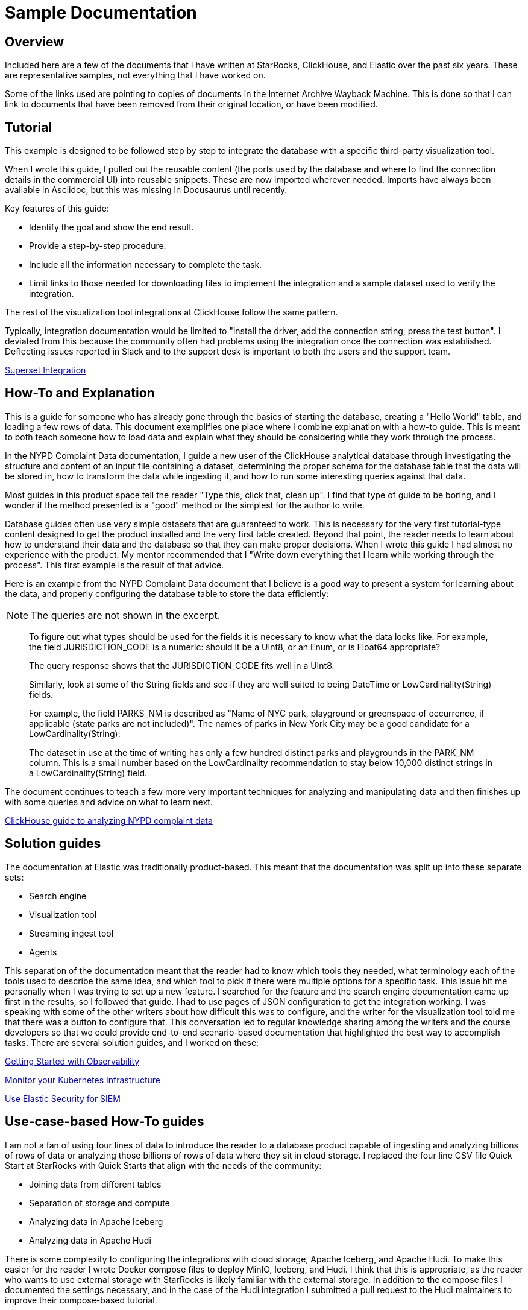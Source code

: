 = Sample Documentation

== Overview

Included here are a few of the documents that I have written at StarRocks, ClickHouse, and Elastic over the past six years. These are representative samples, not everything that I have worked on.

Some of the links used are pointing to copies of documents in the Internet Archive Wayback Machine.
This is done so that I can link to documents that have been removed from their original location,
or have been modified.

== Tutorial

This example is designed to be followed step by step to integrate the database with a specific
third-party visualization tool.

When I wrote this guide, I pulled out the reusable content (the ports used by the database and where to
find the connection details in the commercial UI) into reusable snippets. These are now imported wherever
needed. Imports have always been available in Asciidoc, but this was missing in Docusaurus until recently.

Key features of this guide:

* Identify the goal and show the end result.
* Provide a step-by-step procedure.
* Include all the information necessary to complete the task.
* Limit links to those needed for downloading files to implement the integration and a sample dataset used to verify the integration.

The rest of the visualization tool integrations at ClickHouse follow the same pattern.

Typically, integration documentation would be limited to "install the driver, add the connection string, press the test button". I deviated from this because the community often had problems using the integration once the connection was established. Deflecting issues reported in Slack and to the support desk is important to both the users and the support team.

https://clickhouse.com/docs/en/integrations/superset[Superset Integration^,target="_blank"]

== How-To and Explanation

This is a guide for someone who has already gone through the basics of starting the database, creating a
"Hello World" table, and loading a few rows of data. This document exemplifies one place where I
combine explanation with a how-to guide. This is meant to both teach someone how to load data and
explain what they should be considering while they work through the process.

In the NYPD Complaint Data documentation, I guide a new user of the ClickHouse analytical database through
investigating the structure and content of an input file containing a dataset, determining the proper
schema for the database table that the data will be stored in, how to transform the data while
ingesting it, and how to run some interesting queries against that data.

Most guides in this product space tell the reader "Type this, click that, clean up". I find that
type of guide to be boring, and I wonder if the method presented is a "good" method or the simplest
for the author to write.

Database guides often use very simple datasets that are guaranteed to work. This is necessary for the
very first tutorial-type content designed to get the product installed and the very first table created.
Beyond that point, the reader needs to learn about how to understand their data and the database so
that they can make proper decisions. When I wrote this guide I had almost no experience with the
product. My mentor recommended that I "Write down everything that I learn while working through the
process". This first example is the result of that advice.

Here is an example from the NYPD Complaint Data document that I believe is a good way to present
a system for learning about the data, and properly configuring the database table to store the data
efficiently:

NOTE: The queries are not shown in the excerpt.

> To figure out what types should be used for the fields it is necessary to know what the data looks like. For example, the field JURISDICTION_CODE is a numeric: should it be a UInt8, or an Enum, or is Float64 appropriate?
>
> The query response shows that the JURISDICTION_CODE fits well in a UInt8.
>
> Similarly, look at some of the String fields and see if they are well suited to being DateTime or LowCardinality(String) fields.
>
> For example, the field PARKS_NM is described as "Name of NYC park, playground or greenspace of occurrence, if applicable (state parks are not included)". The names of parks in New York City may be a good candidate for a LowCardinality(String):
>
> The dataset in use at the time of writing has only a few hundred distinct parks and playgrounds in the PARK_NM column. This is a small number based on the LowCardinality recommendation to stay below 10,000 distinct strings in a LowCardinality(String) field.

The document continues to teach a few more very important techniques for analyzing and manipulating
data and then finishes up with some queries and advice on what to learn next.

https://web.archive.org/web/20230317111529/https://clickhouse.com/docs/en/getting-started/example-datasets/nypd_complaint_data[ClickHouse guide to analyzing NYPD complaint data^,target="_blank"]

== Solution guides

The documentation at Elastic was traditionally product-based. This meant that the documentation was split up into these separate sets:

* Search engine
* Visualization tool
* Streaming ingest tool
* Agents

This separation of the documentation meant that the reader had to know which tools they needed, what terminology each of the tools used to describe the same idea, and which tool to pick if there were multiple options for a specific task. This issue hit me personally when I was trying to set up a new feature. I searched for the feature and the search engine documentation came up first in the results, so I followed that guide. I had to use pages of JSON configuration to get the integration working. I was speaking with some of the other writers about how difficult this was to configure, and the writer for the visualization tool told me that there was a button to configure that. This conversation led to regular knowledge sharing among the writers and the course developers so that we could provide end-to-end scenario-based documentation that highlighted the best way to accomplish tasks. There are several solution guides, and I worked on these:

https://www.elastic.co/guide/en/starting-with-the-elasticsearch-platform-and-its-solutions/current/getting-started-observability.html[Getting Started with Observability^,target="_blank"]

https://www.elastic.co/guide/en/starting-with-the-elasticsearch-platform-and-its-solutions/current/getting-started-kubernetes.html[Monitor your Kubernetes Infrastructure^,target="_blank"]

https://www.elastic.co/guide/en/starting-with-the-elasticsearch-platform-and-its-solutions/current/getting-started-siem-security.html[Use Elastic Security for SIEM^,target="_blank"]

== Use-case-based How-To guides

I am not a fan of using four lines of data to introduce the reader to a database product capable of
ingesting and analyzing billions of rows of data or analyzing those billions of rows of data where they
sit in cloud storage. I replaced the four line CSV file Quick Start at StarRocks with Quick Starts
that align with the needs of the community:

* Joining data from different tables
* Separation of storage and compute
* Analyzing data in Apache Iceberg
* Analyzing data in Apache Hudi

There is some complexity to configuring the integrations with cloud storage, Apache Iceberg, and Apache Hudi. To make this easier for the reader I wrote Docker compose files to deploy MinIO, Iceberg, and Hudi. I think that this is appropriate, as the reader who wants to use external storage with StarRocks is likely familiar with the external storage. In addition to the compose files I documented the settings necessary, and in the case of the Hudi integration I submitted a pull request to the Hudi maintainers to improve their compose-based tutorial.

The "Basics" Quick Start is a step-by-step guide with no explanation until the end. There are some
complicated manipulations of the data during loading. In the document, I ask the reader to wait until they
have finished the entire process and promise to provide them with the details.

> The curl commands look complex, but they are explained in detail at the end of the tutorial. For now, we recommend running the commands and running some SQL to analyze the data, and then reading about the data loading details at the end.

At the end of the document is a summary, and then the promised explanation of the `curl` parameters. It is a long explanation, so I have only included the most complex part of it here:

> *The columns line*
>
This is the beginning of one data record. The date is in `MM/DD/YYYY` format, and the time is `HH:MI`. Since DATETIME is generally `YYYY-MM-DD HH:MI:SS` we need to transform this data.
>
> `08/05/2014,9:10,BRONX,10469,40.8733019,-73.8536375,"(40.8733019, -73.8536375)",`
>
> This is the beginning of the columns: parameter:
>
> `-H "columns:tmp_CRASH_DATE, tmp_CRASH_TIME, CRASH_DATE=str_to_date(concat_ws(' ', tmp_CRASH_DATE, tmp_CRASH_TIME), '%m/%d/%Y %H:%i')`
>
> This instructs StarRocks to:
>
> * Assign the content of the first column of the CSV file to `tmp_CRASH_DATE`
> * Assign the content of the second column of the CSV file to `tmp_CRASH_TIME`
> * `concat_ws()` concatenates `tmp_CRASH_DATE` and `tmp_CRASH_TIME` together with a space between them
> * str_to_date() creates a DATETIME from the concatenated string
> * store the resulting DATETIME in the column `CRASH_DATE`

The rest of the Quick Starts have complex configuration files and commands explained in detail without sending the reader off to reference documentation to learn about a configuration item. I realize that there is a risk that the parameters may change in future versions of StarRocks, but these Quick Starts and several other guide-type documents are tested with every release. The short-term plan is to use snippet files to include the configuration material from the reference sources.

https://docs.starrocks.io/docs/quick_start/[StarRocks Quick Starts^,target="_blank"]

== Writing before I had the technical writer title

I love to collaborate with other people. Learning from other people, and sharing my knowledge with others is a central part of who I am.
When Elastic was a start-up we were "for developers and by developers". Even though I had a marketing title, the Elastic leadership was
very clear: My job was to make sure that every word on the website was truthful. I loved that. I worked on the content of the website, but
most of my time was spent writing blogs, presenting on webinars, and building demos. Some of the content I produced is described in this section.

=== Google Anthos

I joined Elastic as the Product Marketing Manager (PMM) for ingest products and Kubernetes. When Google Anthos was being developed
Google did not have an on-premise logging solution and partnered with Elastic to provide one. I wrote the documentation for the
integration. Google now has a logging solution, so the documentation was pulled, here is a
https://drive.google.com/file/d/1stnwF87lsOFE_95m-UKQDuZ4vkQosejp/view[PDF^,target="_blank"].

=== Kubernetes

I was working the Elastic booth at Kubecon 2018 and almost everyone who came to visit the booth told me that they loved
Elasticsearch. As the PMM for ingest products, I was interested in what agents were popular with the community. All but a
handful of the people I spoke with were using Fluentd or Fluent Bit to feed Logstash. To raise awareness of Elastic
agents similar in functionality to Fluentd and Fluent Bit I joined the Kubernetes SIG-Docs and published this guide in the
Kubernetes documentation.

https://web.archive.org/web/20201028193405/https://kubernetes.io/docs/tutorials/stateless-application/guestbook-logs-metrics-with-elk/[Logs and Metrics with ELK^,target="_blank"]

=== Customer Success

I worked in operations at AT&T for a few years, and then as an IBM services engineer doing similar work for another ten years.
Backups and upgrades are so important. I published some advice on this in this Elastic https://www.elastic.co/customer-success/how-to-upgrade?tab=1#step-by-step-upgrading[Customer Success guide^,target="_blank"].

You might be familiar with the internal docs that support organizations often have. I believe that when we publish advice from support
engineers we applaud their hard work, and we save the community from making mistakes that cause outages. This page contains many
nuggets of advice that I collected and documented from the
https://www.elastic.co/customer-success/resources?tab=2[Elastic Support Engineers^,target="_blank"].

=== Videos

Some people prefer a short video when they want an introduction to a new technique. I recorded this to give people an overview of the https://www.youtube.com/watch?v=IO_uXPKQht0[Elastic Kubernetes operator^,target="_blank"].

There are more blogs, videos, and webinars available on the
https://www.elastic.co/search/?q=roscigno&size=n_20_n[Elastic search page^,target="_blank"].
